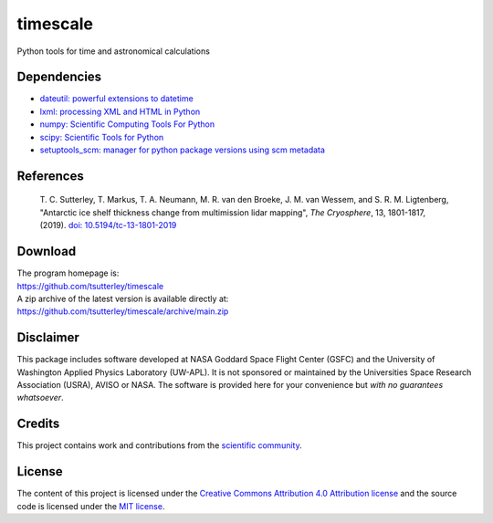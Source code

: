=========
timescale
=========

|Language|
|License|
|PyPI Version|
|Anaconda-Server|
|Documentation Status|
|zenodo|

.. |Language| image:: https://img.shields.io/pypi/pyversions/timescale?color=green
   :target: https://www.python.org/

.. |License| image:: https://img.shields.io/github/license/tsutterley/timescale
   :target: https://github.com/tsutterley/timescale/blob/main/LICENSE

.. |PyPI Version| image:: https://img.shields.io/pypi/v/timescale.svg
   :target: https://pypi.python.org/pypi/timescale/

.. |Anaconda-Server| image:: https://img.shields.io/conda/vn/conda-forge/timescale
   :target: https://anaconda.org/conda-forge/timescale

.. |Documentation Status| image:: https://readthedocs.org/projects/timescale/badge/?version=latest
   :target: https://timescale.readthedocs.io/en/latest/?badge=latest

.. |zenodo| image:: https://zenodo.org/badge/681330279.svg
   :target: https://zenodo.org/badge/latestdoi/681330279

Python tools for time and astronomical calculations

Dependencies
############

- `dateutil: powerful extensions to datetime <https://dateutil.readthedocs.io/en/stable/>`_
- `lxml: processing XML and HTML in Python <https://pypi.python.org/pypi/lxml>`_
- `numpy: Scientific Computing Tools For Python <https://www.numpy.org>`_
- `scipy: Scientific Tools for Python <https://www.scipy.org/>`_
- `setuptools_scm: manager for python package versions using scm metadata <https://pypi.org/project/setuptools-scm>`_

References
##########

    T. C. Sutterley, T. Markus, T. A. Neumann, M. R. van den Broeke, J. M. van Wessem, and S. R. M. Ligtenberg,
    "Antarctic ice shelf thickness change from multimission lidar mapping", *The Cryosphere*,
    13, 1801-1817, (2019). `doi: 10.5194/tc-13-1801-2019 <https://doi.org/10.5194/tc-13-1801-2019>`_

Download
########

| The program homepage is:
| https://github.com/tsutterley/timescale
| A zip archive of the latest version is available directly at:
| https://github.com/tsutterley/timescale/archive/main.zip

Disclaimer
##########

This package includes software developed at NASA Goddard Space Flight Center (GSFC) and the University of Washington Applied Physics Laboratory (UW-APL).
It is not sponsored or maintained by the Universities Space Research Association (USRA), AVISO or NASA.
The software is provided here for your convenience but *with no guarantees whatsoever*.

Credits
#######

This project contains work and contributions from the `scientific community <./CONTRIBUTORS.rst>`_.

License
#######

The content of this project is licensed under the `Creative Commons Attribution 4.0 Attribution license <https://creativecommons.org/licenses/by/4.0/>`_ and the source code is licensed under the `MIT license <LICENSE>`_.
